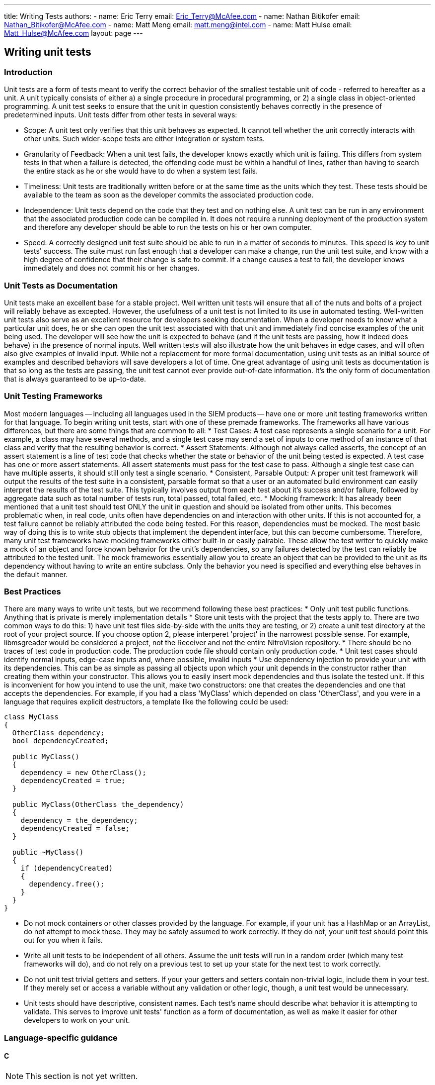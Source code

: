 ---
title: Writing Tests
authors:
  - name: Eric Terry
    email: Eric_Terry@McAfee.com
  - name: Nathan Bitikofer
    email: Nathan_Bitikofer@McAfee.com
  - name: Matt Meng
    email: matt.meng@intel.com
  - name: Matt Hulse
    email: Matt_Hulse@McAfee.com
layout: page
---

:page-layout: base
:toc: right
:icons: font
:idprefix:
:idseparator: -
:sectanchors:
:source-highlighter: highlight.js
:mdash: &#8212;
:language: asciidoc
:source-language: {language}
:table-caption!:
:example-caption!:
:figure-caption!:
:linkattrs:

== Writing unit tests

=== Introduction

Unit tests are a form of tests meant to verify the correct behavior of the smallest testable unit of code - referred to hereafter as a unit. A unit typically consists of either a) a single procedure in procedural programming, or 2) a single class in object-oriented programming. A unit test seeks to ensure that the unit in question consistently behaves correctly in the presence of predetermined inputs. Unit tests differ from other tests in several ways:

* Scope: A unit test only verifies that this unit behaves as expected. It cannot tell whether the unit correctly interacts with other units. Such wider-scope tests are either integration or system tests.
* Granularity of Feedback: When a unit test fails, the developer knows exactly which unit is failing. This differs from system tests in that when a failure is detected, the offending code must be within a handful of lines, rather than having to search the entire stack as he or she would have to do when a system test fails.
* Timeliness: Unit tests are traditionally written before or at the same time as the units which they test. These tests should be available to the team as soon as the developer commits the associated production code.
* Independence: Unit tests depend on the code that they test and on nothing else. A unit test can be run in any environment that the associated production code can be compiled in. It does not require a running deployment of the production system and therefore any developer should be able to run the tests on his or her own computer.
* Speed: A correctly designed unit test suite should be able to run in a matter of seconds to minutes. This speed is key to unit tests' success. The suite must run fast enough that a developer can make a change, run the unit test suite, and know with a high degree of confidence that their change is safe to commit. If a change causes a test to fail, the developer knows immediately and does not commit his or her changes.

=== Unit Tests as Documentation

Unit tests make an excellent base for a stable project. Well written unit tests will ensure that all of the nuts and bolts of a project will reliably behave as excepted. However, the usefulness of a unit test is not limited to its use in automated testing. Well-written unit tests also serve as an excellent resource for developers seeking documentation. When a developer needs to know what a particular unit does, he or she can open the unit test associated with that unit and immediately find concise examples of the unit being used. The developer will see how the unit is expected to behave (and if the unit tests are passing, how it indeed does behave) in the presence of normal inputs. Well written tests will also illustrate how the unit behaves in edge cases, and will often also give examples of invalid input. While not a replacement for more formal documentation, using unit tests as an initial source of examples and described behaviors will save developers a lot of time. One great advantage of using unit tests as documentation is that so long as the tests are passing, the unit test cannot ever provide out-of-date information. It's the only form of documentation that is always guaranteed to be up-to-date.

=== Unit Testing Frameworks

Most modern languages -- including all languages used in the SIEM products -- have one or more unit testing frameworks written for that language. To begin writing unit tests, start with one of these premade frameworks. The frameworks all have various differences, but there are some things that are common to all:
* Test Cases: A test case represents a single scenario for a unit. For example, a class may have several methods, and a single test case may send a set of inputs to one method of an instance of that class and verify that the resulting behavior is correct.
* Assert Statements: Although not always called asserts, the concept of an assert statement is a line of test code that checks whether the state or behavior of the unit being tested is expected. A test case has one or more assert statements. All assert statements must pass for the test case to pass. Although a single test case can have multiple asserts, it should still only test a single scenario.
* Consistent, Parsable Output: A proper unit test framework will output the results of the test suite in a consistent, parsable format so that a user or an automated build environment can easily interpret the results of the test suite. This typically involves output from each test about it's success and/or failure, followed by aggregate data such as total number of tests run, total passed, total failed, etc.
* Mocking framework: It has already been mentioned that a unit test should test ONLY the unit in question and should be isolated from other units. This becomes problematic when, in real code, units often have dependencies on  and interaction with other units. If this is not accounted for, a test failure cannot be reliably attributed the code being tested. For this reason, dependencies must be mocked. The most basic way of doing this is to write stub objects that implement the dependent interface, but this can become cumbersome. Therefore, many unit test frameworks have mocking frameworks either built-in or easily pairable. These allow the test writer to quickly make a mock of an object and force known behavior for the unit's dependencies, so any failures detected by the test can reliably be attributed to the tested unit. The mock frameworks essentially allow you to create an object that can be provided to the unit as its dependency without having to write an entire subclass. Only the behavior you need is specified and everything else behaves in the default manner.

=== Best Practices

There are many ways to write unit tests, but we recommend following these best practices:
* Only unit test public functions. Anything that is private is merely implementation details
* Store unit tests with the project that the tests apply to. There are two common ways to do this: 1) have unit test files side-by-side with the units they are testing, or 2) create a unit test directory at the root of your project source. If you choose option 2, please interperet 'project' in the narrowest possible sense. For example, libmsgreader would be considered a project, not the Receiver and not the entire NitroVision repository.
* There should be no traces of test code in production code. The production code file should contain only production code.
* Unit test cases should identify normal inputs, edge-case inputs and, where possible, invalid inputs
* Use dependency injection to provide your unit with its dependencies. This can be as simple as passing all objects upon which your unit depends in the constructor rather than creating them within your constructor. This allows you to easily insert mock dependencies and thus isolate the tested unit. If this is inconvenient for how you intend to use the unit, make two constructors: one that creates the dependencies and one that accepts the dependencies. For example, if you had a class 'MyClass' which depended on class 'OtherClass', and you were in a language that requires explicit destructors, a template like the following could be used:

[source, c++]
----
class MyClass
{
  OtherClass dependency;
  bool dependencyCreated;

  public MyClass()
  {
    dependency = new OtherClass();
    dependencyCreated = true;
  }

  public MyClass(OtherClass the_dependency)
  {
    dependency = the_dependency;
    dependencyCreated = false;
  }

  public ~MyClass()
  {
    if (dependencyCreated)
    {
      dependency.free();
    }
  }
}
----

* Do not mock containers or other classes provided by the language. For example, if your unit has a HashMap or an ArrayList, do not attempt to mock these. They may be safely assumed to work correctly. If they do not, your unit test should point this out for you when it fails.
* Write all unit tests to be independent of all others. Assume the unit tests will run in a random order (which many test frameworks will do), and do not rely on a previous test to set up your state for the next test to work correctly.
* Do not unit test trivial getters and setters. If your your getters and setters contain non-trivial logic, include them in your test. If they merely set or access a variable without any validation or other logic, though, a unit test would be unnecessary.
* Unit tests should have descriptive, consistent names. Each test's name should describe what behavior it is attempting to validate. This serves to improve unit tests' function as a form of documentation, as well as make it easier for other developers to work on your unit.

=== Language-specific guidance

==== C

NOTE: This section is not yet written.

==== Java

For Java, we recommend using JUnit. A JUnit test class is a normal class containing no-argument void methods which are indicated as tests by placing the "@Test" annotation immediately before the method. Tests are executed using the org.junit.runner.JUnitCor class, and results are stored in org.junit.runner.Result. Depending on your IDE, running the tests can be automatically set up for you. Please see section 5 of the following tutorial:

http://www.vogella.com/tutorials/JUnit/article.html#junittesting

==== Javascript

For javascript. we recommend the Jasmine test framework. Its syntax is extremely similar to RSpec. The framework consists of "describe" blocks which represent a suite of tests, each with one or more "it" blocks that test a specific piece of the unit. For example, if I had a unit of code (a function or object) that I was testing called "MyUnit", I would Create a describe block as follows:

[source, javascript]
----
describe("MyUnit", function(){});
----

This is an empty test suite. In order to add tests to it, we would put one or more "it" blocks inside the empty anonymous function, as follows:

[source, javascript]
----
describe("MyUnit", function(){
  it("can multiply two positive numbers", function(){
    answer = MyUnit.multiply(2,3);
    expect(answer).toBe(6);
  })
})
----

The above test makes sure that the function MyUnit.juggle() returns true. Note that the "excpect" declarations are what verifies that the test was successful. Also, note the way this code reads as a form of documentation. The test seeks to describe the behavior of the unit (hence the text suite is declared with a "describe" block). It then makes one or more statements about how this unit behaves: "It can multiply two positive numbers" or "It rejects negative values", or any other way that this unit is expected to behave.

To learn more about how to use Jasmine, please visit the following link:
http://jasmine.github.io/2.3/introduction.html

==== FreePascal

For FreePascal, we recommend fpUnit. Unit testing in fpUnit is accomplished by creating a subclass of the TTestCase Class. Each no-argument procedure in the class's published section is considered a test to be run. Within each test procedure, one or more Check functions are executed (these are the assert statements from most test frameworks). There are many Check functions that cover a wide range of scenarios. CheckEquals, CheckGreaterThan, CheckNotNull, etc. are all provided as part of the framework. They all take the actual value (output of your tested unit), an expected value, where that makes sense, and an optional message to display in case the check fails. The test class is registered with the framework by executing the following line:

TestFramework.RegisterTest(MyTestCase.Suite);

Then all registered tests are run by executing the following:

[source, pascal]
----
RunRegisteredTests();
----

The simplest way to implement this would be to create a program where the main file includes all test class files in its uses statement, and putting the line that registers the test class in the initialization block of the test class's unit. This way, when the program runs, it will run all of the initialization blocks, thus registering all of the tests, and then run all tests. This approach does not allow the developer to only run a subset of the tests, though. More clever methods are needed for that. Such clever methods are outside the scope of this article.

Below is a simple example of unit testing MyUnit in Freepascal:

===== Original Unit

[source, pascal]
----
unit MyUnit;

interface

type
  TMyClass = class
    public
      function multiply(a, b : integer) : boolean;
  end;

implementation

function TMyClass.multiply(a, b : integer) : boolean;
begin
  result := a * b;
end;
----

===== Unit Test
[source, pascal]
----
unit MyUnit_test;

interface

uses
  MyUnit,
  TestFramework;

type
  TMyUnitTestCase = class(TTestCase)
    published
      procedure TestMyClassCanMultiplyPositives;
  end;

implementation

procedure TMyUnitTestCase.TestMyClassCanMultiplyPositives;
var
  answer     : boolean;
  myInstance : TMyClass;

begin
  myInstance := TMyClass.Create();
  try
    answer := myInstance.multiply(2, 3);
    CheckEquals(6, answer, 'Failed to multiply positive integers');
  finally
    myInstance.Free();
  end;
end;

initialization
  TestFramework.RegisterTest(TMyUnitTestCase.Suite);
end;
----

===== Test Runner Program
[source, pascal]
----
program RunTests;

uses
  Classes,
  MyUnit_test,
  TextTestRunner;
begin
  RunRegisteredTests;
end.
----

==== Perl


NOTE: This section is not yet written.

== Writing system tests

NOTE: This section is not yet written.

== Writing e2e tests

NOTE: This section is not yet written.

NOTE: View documentation at https://bugzilla.ida.lab/wiki/index.php/End-to-End_GUI_Testing

video::http://automation.ida.lab:8000/mp4/gui_testing_intro.mp4[width=500, title="Introduction", poster="http://automation.ida.lab:8000/thumbnails/gui_testing_intro.jpg"]

video::http://automation.ida.lab:8000/mp4/end_to_end_intro.mp4[width=500, title="Intro to End-to-End tests", poster="http://automation.ida.lab:8000/thumbnails/end_to_end_intro.jpg"]

video::http://automation.ida.lab:8000/mp4/end_to_end_helpers.mp4[width=500, title="Using helpers in End-to-End tests", poster="http://automation.ida.lab:8000/thumbnails/end_to_end_helpers.jpg"]

video::http://automation.ida.lab:8000/mp4/end_to_end_faker.mp4[width=500, title="Using faker in End-to-End tests", poster="http://automation.ida.lab:8000/thumbnails/end_to_end_faker.jpg"]

== Jobs

NOTE: Detailed documentation for jobs can be found at http://automation.ida.lab:1234/docs/siem_api/SiemApi/Job

=== Calling a job

An instance of the job class is returned when an api method starts with 'OpCode_' and maps to a currently defined job code in jobs_opcodes.rb.

[source,ruby]
----
@elm = @esm[:elm].first
job = @esm.OpCode_ELMCreatePool( @elm.ipsid, "Name=#{pool_name}\nDesc=#{pool_desc}" )
job.wait # blocks execution until job completes.
debug job.running?
debug job.finished?
debug job.jec
debug job.response # Converts result[:resp] name/value pairs string to a hash.
debug job.result[:resp] # Get the raw response
assert_job_call( job.result, ERROR_Ok )
----

Note: `#response` will attempt to parse the result into a hash, but some Jobs may not return results that map correctly. Your mileage may vary.

=== Calling a job with a params hash

In addition to taking a static params string, the Job runner also takes a params hash that would look like this:

[source,ruby]
----
@elm = @esm[:elm].first
job = @esm.OpCode_ELMCreatePool( @elm.ipsid, { Name: pool_name, Desc: pool_desc } ).wait
assert_job_call( job.result, ERROR_Ok )
----

Note: Not all job inputs map cleanly to name/value pairs so there may be times where the parameter string is the best choice.

=== Create a job class from a job id

An alternate constructor has been added which allows a job class to be created using just a job id. This is especially useful for jobs that are kicked off from an API call.

[source,ruby]
----
@elm = @esm[:elm].first
job = @esm.OpCode_ELMCreatePool( @elm.ipsid, "Name=#{pool_name}\nDesc=#{pool_desc}" )
job2 = @esm.job_from_id( job.id )

# if an invalid job_id is passed to new_from_id, an exception will be raised

job2.wait # Use it the same way as the original job class.
debug job2.response
----

=== Call a job from a helper

When calling a job from a helper, you typically want the job error code (JEC) to be 0 at all times. Rather than have to check to make sure that job error code (JEC) is 0 every time you call a job within a helper, you can append a bang (!) to the job name and if job error code (JEC) is not 0, it will throw an exception.

[source,ruby]
----
@esm.OpCode_SomeJob!( @esm.ipsid )
----

Calling job_from_id! will have the same behavior:

[source,ruby]
----
@esm.job_from_id!( result[:jid] )
----
